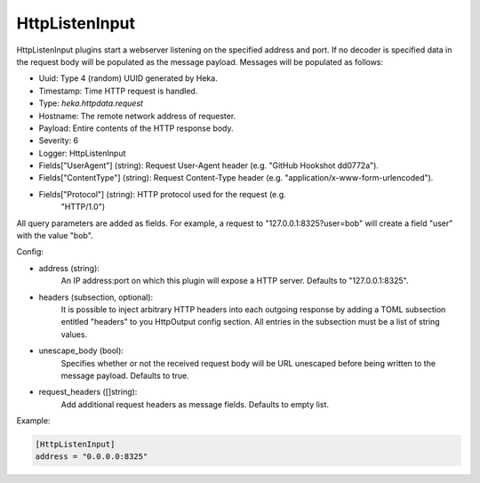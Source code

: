 
HttpListenInput
===============

.. versionadded:: 0.5

HttpListenInput plugins start a webserver listening on the specified address
and port. If no decoder is specified data in the request body will be populated
as the message payload. Messages will be populated as follows:

- Uuid: Type 4 (random) UUID generated by Heka.
- Timestamp: Time HTTP request is handled.
- Type: `heka.httpdata.request`
- Hostname: The remote network address of requester.
- Payload: Entire contents of the HTTP response body.
- Severity: 6
- Logger: HttpListenInput
- Fields["UserAgent"] (string): Request User-Agent header (e.g. "GitHub Hookshot dd0772a").
- Fields["ContentType"] (string): Request Content-Type header (e.g. "application/x-www-form-urlencoded").
- Fields["Protocol"] (string): HTTP protocol used for the request (e.g.
                               "HTTP/1.0")

.. versionadded:: 0.6

All query parameters are added as fields. For example, a request to
"127.0.0.1:8325?user=bob" will create a field "user" with the value
"bob".

Config:

- address (string):
    An IP address:port on which this plugin will expose a HTTP server.
    Defaults to "127.0.0.1:8325".

.. versionadded:: 0.7

- headers (subsection, optional):
    It is possible to inject arbitrary HTTP headers into each outgoing response
    by adding a TOML subsection entitled "headers" to you HttpOutput config
    section. All entries in the subsection must be a list of string values.

.. versionadded:: 0.9

- unescape_body (bool):
    Specifies whether or not the received request body will be URL unescaped
    before being written to the message payload. Defaults to true.

- request_headers ([]string):
    Add additional request headers as message fields. Defaults to empty list.

Example:

.. code-block:: ini

    [HttpListenInput]
    address = "0.0.0.0:8325"
